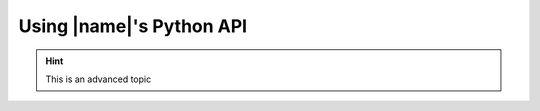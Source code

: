 .. _python_api:

Using |name|'s Python API
=========================

.. hint::

    This is an advanced topic

